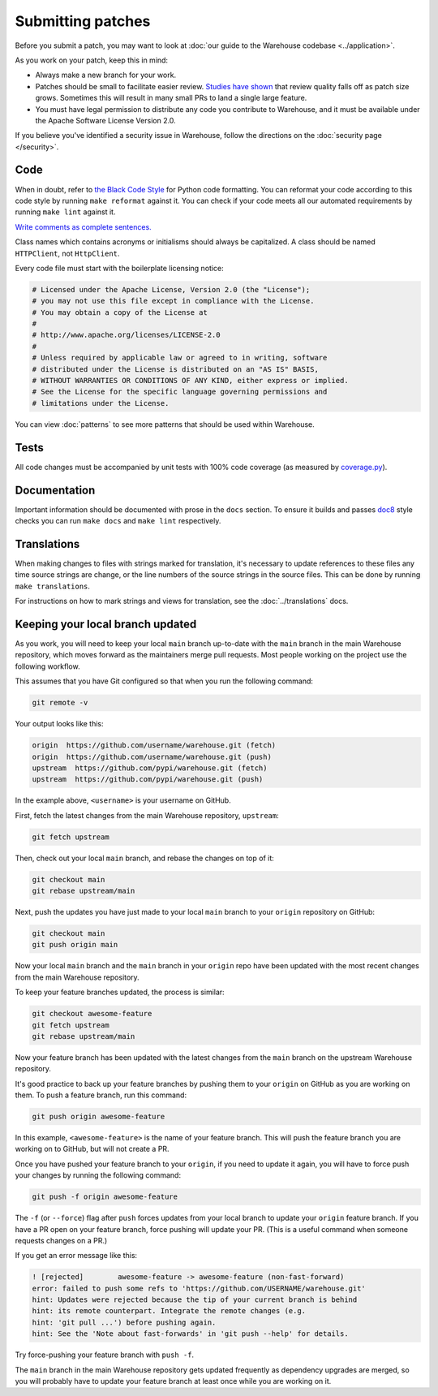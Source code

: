 Submitting patches
==================

Before you submit a patch, you may want to look at :doc:`our guide to the
Warehouse codebase <../application>`.

As you work on your patch, keep this in mind:

* Always make a new branch for your work.
* Patches should be small to facilitate easier review. `Studies have shown`_
  that review quality falls off as patch size grows. Sometimes this will result
  in many small PRs to land a single large feature.
* You must have legal permission to distribute any code you contribute to
  Warehouse, and it must be available under the Apache Software License Version
  2.0.

If you believe you've identified a security issue in Warehouse, follow the
directions on the :doc:`security page </security>`.

Code
----

When in doubt, refer to `the Black Code Style`_ for Python code formatting. You
can reformat your code according to this code style by running ``make reformat``
against it. You can check if your code meets all our automated requirements by
running ``make lint`` against it.

`Write comments as complete sentences.`_

Class names which contains acronyms or initialisms should always be
capitalized. A class should be named ``HTTPClient``, not ``HttpClient``.

Every code file must start with the boilerplate licensing notice:

.. code-block:: python

    # Licensed under the Apache License, Version 2.0 (the "License");
    # you may not use this file except in compliance with the License.
    # You may obtain a copy of the License at
    #
    # http://www.apache.org/licenses/LICENSE-2.0
    #
    # Unless required by applicable law or agreed to in writing, software
    # distributed under the License is distributed on an "AS IS" BASIS,
    # WITHOUT WARRANTIES OR CONDITIONS OF ANY KIND, either express or implied.
    # See the License for the specific language governing permissions and
    # limitations under the License.

You can view :doc:`patterns` to see more patterns that should be used within
Warehouse.


Tests
-----

All code changes must be accompanied by unit tests with 100% code coverage (as
measured by `coverage.py`_).


Documentation
-------------

Important information should be documented with prose in the ``docs`` section.
To ensure it builds and passes `doc8`_ style checks you can run
``make docs`` and ``make lint`` respectively.


Translations
------------

When making changes to files with strings marked for translation, it's
necessary to update references to these files any time source strings are change, or the
line numbers of the source strings in the source files. This can be done by running ``make translations``.

For instructions on how to mark strings and views for translation,
see the :doc:`../translations` docs.


Keeping your local branch updated
---------------------------------

As you work, you will need to keep your local ``main`` branch up-to-date with
the ``main`` branch in the main Warehouse repository, which moves forward as
the maintainers merge pull requests. Most people working on the project use
the following workflow.

This assumes that you have Git configured so that when you run the following
command:

.. code-block:: console

  git remote -v

Your output looks like this:

.. code-block:: console

  origin  https://github.com/username/warehouse.git (fetch)
  origin  https://github.com/username/warehouse.git (push)
  upstream  https://github.com/pypi/warehouse.git (fetch)
  upstream  https://github.com/pypi/warehouse.git (push)


In the example above, ``<username>`` is your username on GitHub.

First, fetch the latest changes from the main Warehouse repository,
``upstream``:

.. code-block:: console

  git fetch upstream

Then, check out your local ``main`` branch, and rebase the changes on top of
it:

.. code-block:: console

  git checkout main
  git rebase upstream/main

Next, push the updates you have just made to your local ``main`` branch to
your ``origin`` repository on GitHub:

.. code-block:: console

  git checkout main
  git push origin main

Now your local ``main`` branch and the ``main`` branch in your ``origin``
repo have been updated with the most recent changes from the main Warehouse
repository.

To keep your feature branches updated, the process is similar:

.. code-block:: console

   git checkout awesome-feature
   git fetch upstream
   git rebase upstream/main

Now your feature branch has been updated with the latest changes from the
``main`` branch on the upstream Warehouse repository.

It's good practice to back up your feature branches by pushing them to your
``origin`` on GitHub as you are working on them. To push a feature branch,
run this command:

.. code-block:: console

    git push origin awesome-feature

In this example, ``<awesome-feature>`` is the name of your feature branch. This
will push the feature branch you are working on to GitHub, but will not
create a PR.

Once you have pushed your feature branch to your ``origin``, if you need to
update it again, you will have to force push your changes by running the
following command:

.. code-block:: console

    git push -f origin awesome-feature

The ``-f`` (or ``--force``) flag after ``push`` forces updates from your local
branch to update your ``origin`` feature branch. If you have a PR open on your
feature branch, force pushing will update your PR. (This is a useful command
when someone requests changes on a PR.)

If you get an error message like this:

.. code-block:: console

    ! [rejected]        awesome-feature -> awesome-feature (non-fast-forward)
    error: failed to push some refs to 'https://github.com/USERNAME/warehouse.git'
    hint: Updates were rejected because the tip of your current branch is behind
    hint: its remote counterpart. Integrate the remote changes (e.g.
    hint: 'git pull ...') before pushing again.
    hint: See the 'Note about fast-forwards' in 'git push --help' for details.

Try force-pushing your feature branch with ``push -f``.

The ``main`` branch in the main Warehouse repository gets updated frequently
as dependency upgrades are merged, so you will probably have to update your
feature branch at least once while you are working on it.


.. _`Write comments as complete sentences.`: https://nedbatchelder.com/blog/201401/comments_should_be_sentences.html
.. _`syntax`: https://sphinx-doc.org/domains.html#info-field-lists
.. _`Studies have shown`: https://static1.smartbear.co/support/media/resources/cc/book/code-review-cisco-case-study.pdf
.. _`doc8`: https://github.com/PyCQA/doc8
.. _`coverage.py`: https://pypi.org/project/coverage
.. _`the Black Code Style`: https://github.com/psf/black#the-black-code-style
